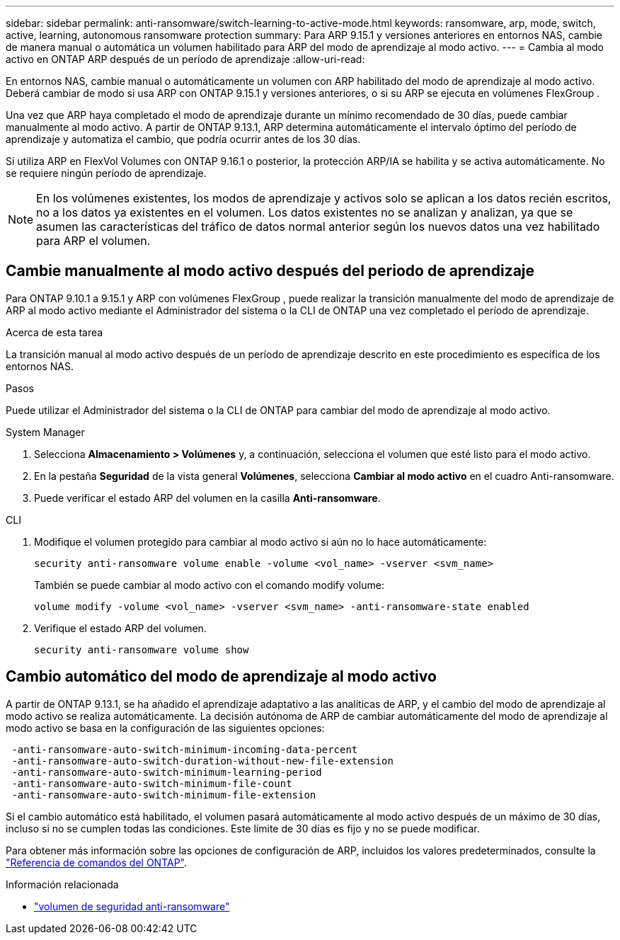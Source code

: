 ---
sidebar: sidebar 
permalink: anti-ransomware/switch-learning-to-active-mode.html 
keywords: ransomware, arp, mode, switch, active, learning, autonomous ransomware protection 
summary: Para ARP 9.15.1 y versiones anteriores en entornos NAS, cambie de manera manual o automática un volumen habilitado para ARP del modo de aprendizaje al modo activo. 
---
= Cambia al modo activo en ONTAP ARP después de un período de aprendizaje
:allow-uri-read: 


[role="lead"]
En entornos NAS, cambie manual o automáticamente un volumen con ARP habilitado del modo de aprendizaje al modo activo. Deberá cambiar de modo si usa ARP con ONTAP 9.15.1 y versiones anteriores, o si su ARP se ejecuta en volúmenes FlexGroup .

Una vez que ARP haya completado el modo de aprendizaje durante un mínimo recomendado de 30 días, puede cambiar manualmente al modo activo. A partir de ONTAP 9.13.1, ARP determina automáticamente el intervalo óptimo del período de aprendizaje y automatiza el cambio, que podría ocurrir antes de los 30 días.

Si utiliza ARP en FlexVol Volumes con ONTAP 9.16.1 o posterior, la protección ARP/IA se habilita y se activa automáticamente. No se requiere ningún período de aprendizaje.


NOTE: En los volúmenes existentes, los modos de aprendizaje y activos solo se aplican a los datos recién escritos, no a los datos ya existentes en el volumen. Los datos existentes no se analizan y analizan, ya que se asumen las características del tráfico de datos normal anterior según los nuevos datos una vez habilitado para ARP el volumen.



== Cambie manualmente al modo activo después del periodo de aprendizaje

Para ONTAP 9.10.1 a 9.15.1 y ARP con volúmenes FlexGroup , puede realizar la transición manualmente del modo de aprendizaje de ARP al modo activo mediante el Administrador del sistema o la CLI de ONTAP una vez completado el período de aprendizaje.

.Acerca de esta tarea
La transición manual al modo activo después de un período de aprendizaje descrito en este procedimiento es específica de los entornos NAS.

.Pasos
Puede utilizar el Administrador del sistema o la CLI de ONTAP para cambiar del modo de aprendizaje al modo activo.

[role="tabbed-block"]
====
.System Manager
--
. Selecciona *Almacenamiento > Volúmenes* y, a continuación, selecciona el volumen que esté listo para el modo activo.
. En la pestaña *Seguridad* de la vista general *Volúmenes*, selecciona *Cambiar al modo activo* en el cuadro Anti-ransomware.
. Puede verificar el estado ARP del volumen en la casilla *Anti-ransomware*.


--
.CLI
--
. Modifique el volumen protegido para cambiar al modo activo si aún no lo hace automáticamente:
+
[source, cli]
----
security anti-ransomware volume enable -volume <vol_name> -vserver <svm_name>
----
+
También se puede cambiar al modo activo con el comando modify volume:

+
[source, cli]
----
volume modify -volume <vol_name> -vserver <svm_name> -anti-ransomware-state enabled
----
. Verifique el estado ARP del volumen.
+
[source, cli]
----
security anti-ransomware volume show
----


--
====


== Cambio automático del modo de aprendizaje al modo activo

A partir de ONTAP 9.13.1, se ha añadido el aprendizaje adaptativo a las analíticas de ARP, y el cambio del modo de aprendizaje al modo activo se realiza automáticamente. La decisión autónoma de ARP de cambiar automáticamente del modo de aprendizaje al modo activo se basa en la configuración de las siguientes opciones:

[listing]
----
 -anti-ransomware-auto-switch-minimum-incoming-data-percent
 -anti-ransomware-auto-switch-duration-without-new-file-extension
 -anti-ransomware-auto-switch-minimum-learning-period
 -anti-ransomware-auto-switch-minimum-file-count
 -anti-ransomware-auto-switch-minimum-file-extension
----
Si el cambio automático está habilitado, el volumen pasará automáticamente al modo activo después de un máximo de 30 días, incluso si no se cumplen todas las condiciones. Este límite de 30 días es fijo y no se puede modificar.

Para obtener más información sobre las opciones de configuración de ARP, incluidos los valores predeterminados, consulte la link:https://docs.netapp.com/us-en/ontap-cli/security-anti-ransomware-volume-auto-switch-to-enable-mode-show.html["Referencia de comandos del ONTAP"^].

.Información relacionada
* link:https://docs.netapp.com/us-en/ontap-cli/search.html?q=security+anti-ransomware+volume["volumen de seguridad anti-ransomware"^]

